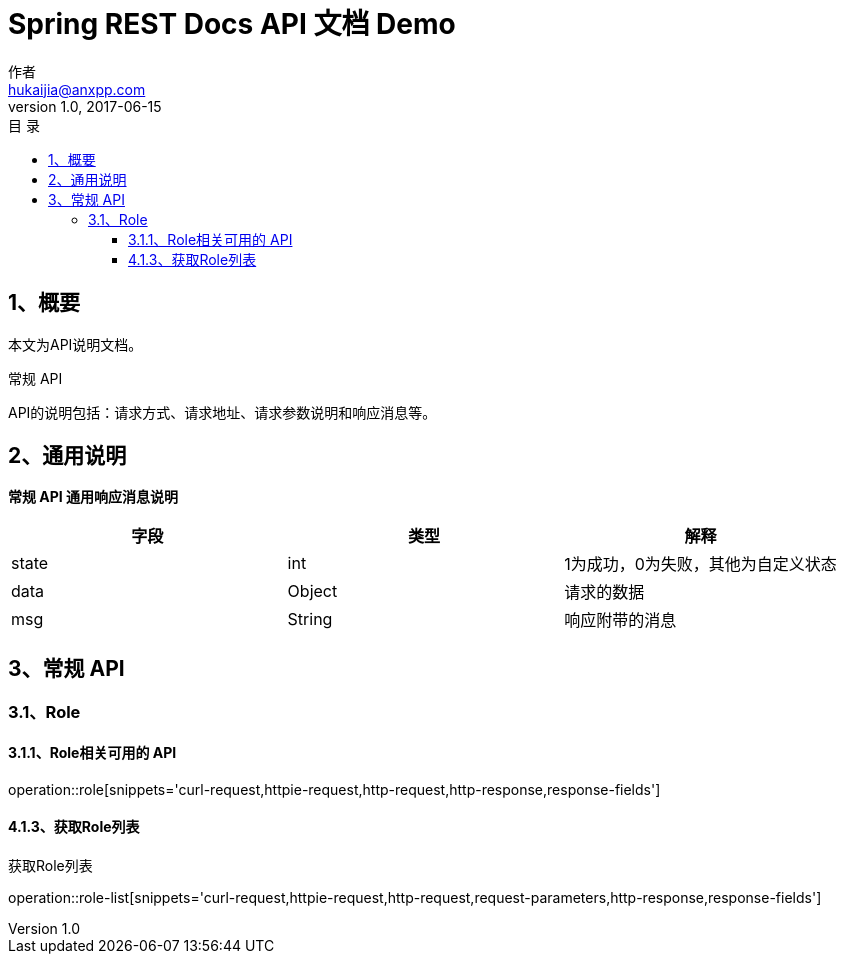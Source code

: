 = Spring REST Docs API 文档 Demo
作者 <hukaijia@anxpp.com>
v1.0, 2017-06-15
:toc: left
:toclevels: 3
:toc-title: 目  录
:doctype: book
:icons: font
:operation-curl-request-title: Curl 请求
:operation-httpie-request-title: HTTPie 请求
:operation-http-request-title: Http 请求
:operation-request-parameters-title: 请求参数说明
:operation-request-fields-title: 请求参数说明
:operation-http-response-title: Http 响应
:operation-response-fields-title: Http 响应字段说明
:operation-links-title: 相关链接

[[overview]]
== 1、概要
本文为API说明文档。

常规 API

API的说明包括：请求方式、请求地址、请求参数说明和响应消息等。

[[overview-response]]

== 2、通用说明

*常规 API 通用响应消息说明*

|===
| 字段 | 类型 | 解释

| state
| int
| 1为成功，0为失败，其他为自定义状态

| data
| Object
| 请求的数据

| msg
| String
| 响应附带的消息
|===

[[resources-general]]
== 3、常规 API

[[resources-role]]
=== 3.1、Role

==== 3.1.1、Role相关可用的 API

operation::role[snippets='curl-request,httpie-request,http-request,http-response,response-fields']

[[resources-role-list]]
==== 4.1.3、获取Role列表

获取Role列表

operation::role-list[snippets='curl-request,httpie-request,http-request,request-parameters,http-response,response-fields']
